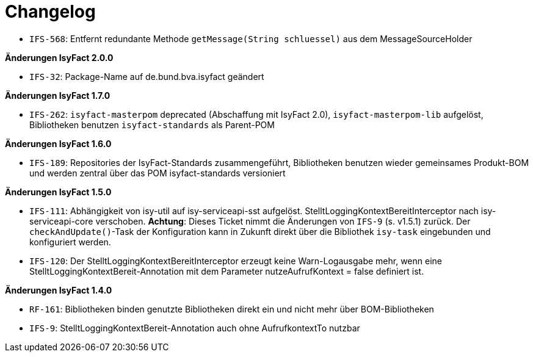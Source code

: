 [[changelog]]
= Changelog

// *Änderungen IsyFact 2.2.0*

// tag::release-2.2.0[]
- `IFS-568`: Entfernt redundante Methode `getMessage(String schluessel)` aus dem MessageSourceHolder
// end::release-2.2.0[]

// *Änderungen IsyFact 2.1.0*

// tag::release-2.1.0[]
// end::release-2.1.0[]

*Änderungen IsyFact 2.0.0*

// tag::release-2.0.0[]
- `IFS-32`: Package-Name auf de.bund.bva.isyfact geändert
// end::release-2.0.0[]

// *Änderungen IsyFact 1.8.0*

// tag::release-1.8.0[]
// end::release-1.8.0[]

*Änderungen IsyFact 1.7.0*

// tag::release-1.7.0[]
// Interne alte Version: 1.8.0
- `IFS-262`: `isyfact-masterpom` deprecated (Abschaffung mit IsyFact 2.0), `isyfact-masterpom-lib` aufgelöst, Bibliotheken benutzen `isyfact-standards` als Parent-POM
// end::release-1.7.0[]

*Änderungen IsyFact 1.6.0*

// tag::release-1.6.0[]
// Interne alte Version: 1.7.0
- `IFS-189`: Repositories der IsyFact-Standards zusammengeführt, Bibliotheken benutzen wieder gemeinsames Produkt-BOM und werden zentral über das POM isyfact-standards versioniert
// end::release-1.6.0[]

*Änderungen IsyFact 1.5.0*

// tag::release-1.5.0[]
// Interne alte Version: 1.6.0
- `IFS-111`: Abhängigkeit von isy-util auf isy-serviceapi-sst aufgelöst. StelltLoggingKontextBereitInterceptor nach isy-serviceapi-core verschoben.
**Achtung**: Dieses Ticket nimmt die Änderungen von `IFS-9` (s. v1.5.1) zurück. Der `checkAndUpdate()`-Task der Konfiguration kann in Zukunft direkt über die Bibliothek `isy-task` eingebunden und konfiguriert werden.
- `IFS-120`: Der StelltLoggingKontextBereitInterceptor erzeugt keine Warn-Logausgabe mehr, wenn eine StelltLoggingKontextBereit-Annotation mit dem Parameter nutzeAufrufKontext = false definiert ist.
// end::release-1.5.0[]

*Änderungen IsyFact 1.4.0*

// tag::release-1.4.0[]
// Interne alte Version: 1.5.1
- `RF-161`: Bibliotheken binden genutzte Bibliotheken direkt ein und nicht mehr über BOM-Bibliotheken
- `IFS-9`: StelltLoggingKontextBereit-Annotation auch ohne AufrufkontextTo nutzbar
// end::release-1.4.0[]

// *Änderungen IsyFact 1.3.5*

// tag::release-1.3.5[]
// end::release-1.3.5[]

// *Änderungen IsyFact 1.3.0*

// tag::release-1.3.0[]
// end::release-1.3.0[]

